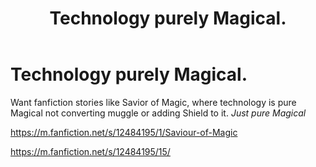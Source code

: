 #+TITLE: Technology purely Magical.

* Technology purely Magical.
:PROPERTIES:
:Author: msn3397
:Score: 7
:DateUnix: 1558035415.0
:DateShort: 2019-May-17
:FlairText: Request
:END:
Want fanfiction stories like Savior of Magic, where technology is pure Magical not converting muggle or adding Shield to it. /Just pure Magical/

[[https://m.fanfiction.net/s/12484195/1/Saviour-of-Magic]]

[[https://m.fanfiction.net/s/12484195/15/]]


